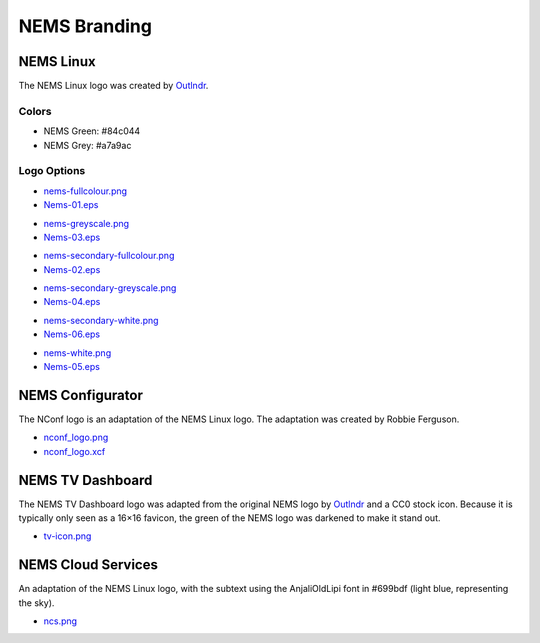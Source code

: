 NEMS Branding
=============

NEMS Linux
----------

The NEMS Linux logo was created
by `Outlndr <https://www.outlndr.com/>`__.

Colors
~~~~~~

-  NEMS Green: #84c044
-  NEMS Grey: #a7a9ac

Logo Options
~~~~~~~~~~~~

|image1|

-  `nems-fullcolour.png <https://docs.nemslinux.com/_detail/nems-fullcolour.png?id=branding>`__
-  `Nems-01.eps <https://docs.nemslinux.com/_detail/Nems-01.eps?id=branding>`__

|image2|

-  `nems-greyscale.png <https://docs.nemslinux.com/_detail/nems-greyscale.png?id=branding>`__
-  `Nems-03.eps <https://docs.nemslinux.com/_detail/Nems-03.eps?id=branding>`__

|image3|

-  `nems-secondary-fullcolour.png <https://docs.nemslinux.com/_detail/nems-secondary-fullcolour.png?id=branding>`__
-  `Nems-02.eps <https://docs.nemslinux.com/_detail/Nems-02.eps?id=branding>`__

|image4|

-  `nems-secondary-greyscale.png <https://docs.nemslinux.com/_detail/nems-secondary-greyscale.png?id=branding>`__
-  `Nems-04.eps <https://docs.nemslinux.com/_detail/Nems-04.eps?id=branding>`__

|image5|

-  `nems-secondary-white.png <https://docs.nemslinux.com/_detail/nems-secondary-white.png?id=branding>`__
-  `Nems-06.eps <https://docs.nemslinux.com/_detail/Nems-06.eps?id=branding>`__

|image6|

-  `nems-white.png <https://docs.nemslinux.com/_detail/nems-white.png?id=branding>`__
-  `Nems-05.eps <https://docs.nemslinux.com/_detail/Nems-05.eps?id=branding>`__

NEMS Configurator
-----------------

The NConf logo is an adaptation of the NEMS Linux logo. The adaptation
was created by Robbie Ferguson.

|image7|

-  `nconf_logo.png <https://docs.nemslinux.com/_detail/nconf_logo.png?id=branding>`__
-  `nconf_logo.xcf <https://docs.nemslinux.com/_detail/nconf_logo.xcf?id=branding>`__

NEMS TV Dashboard
-----------------

The NEMS TV Dashboard logo was adapted from the original NEMS logo
by `Outlndr <https://www.outlndr.com/>`__ and a CC0 stock icon. Because
it is typically only seen as a 16×16 favicon, the green of the NEMS logo
was darkened to make it stand out.

|image8|

-  `tv-icon.png <https://docs.nemslinux.com/_detail/tv-icon.png?id=branding>`__

NEMS Cloud Services
-------------------

An adaptation of the NEMS Linux logo, with the subtext using the
AnjaliOldLipi font in #699bdf (light blue, representing the sky).

|image9|

-  `ncs.png <https://docs.nemslinux.com/_detail/ncs.png?id=branding>`__

.. |image1| image:: Pictures/10000201000000850000002FD5DA6257EFF889D4.png
   :width: 0.4429in
   :height: 0.1563in
.. |image2| image:: Pictures/10000201000000850000002F8BB8462D1D4FE13B.png
   :width: 0.4429in
   :height: 0.1563in
.. |image3| image:: Pictures/100002010000006E000000857D6E6FBD292D472E.png
   :width: 0.3665in
   :height: 0.4429in
.. |image4| image:: Pictures/100002010000006E00000085377B5794C43A7F68.png
   :width: 0.3665in
   :height: 0.4429in
.. |image5| image:: Pictures/100002010000006E00000085C88EE2BE9D803546.png
   :width: 0.3665in
   :height: 0.4429in
.. |image6| image:: Pictures/10000201000000850000002FE7F0FF4FBE2F6D29.png
   :width: 0.4429in
   :height: 0.1563in
.. |image7| image:: Pictures/10000201000000850000002E61DAE77DE2113B37.png
   :width: 0.4429in
   :height: 0.1535in
.. |image8| image:: Pictures/100002010000004B0000004BE8A2A213BEE77D8B.png
   :width: 0.25in
   :height: 0.25in
.. |image9| image:: Pictures/10000201000000850000002BCCCDC6788E9AB189.png
   :width: 0.4429in
   :height: 0.1429in